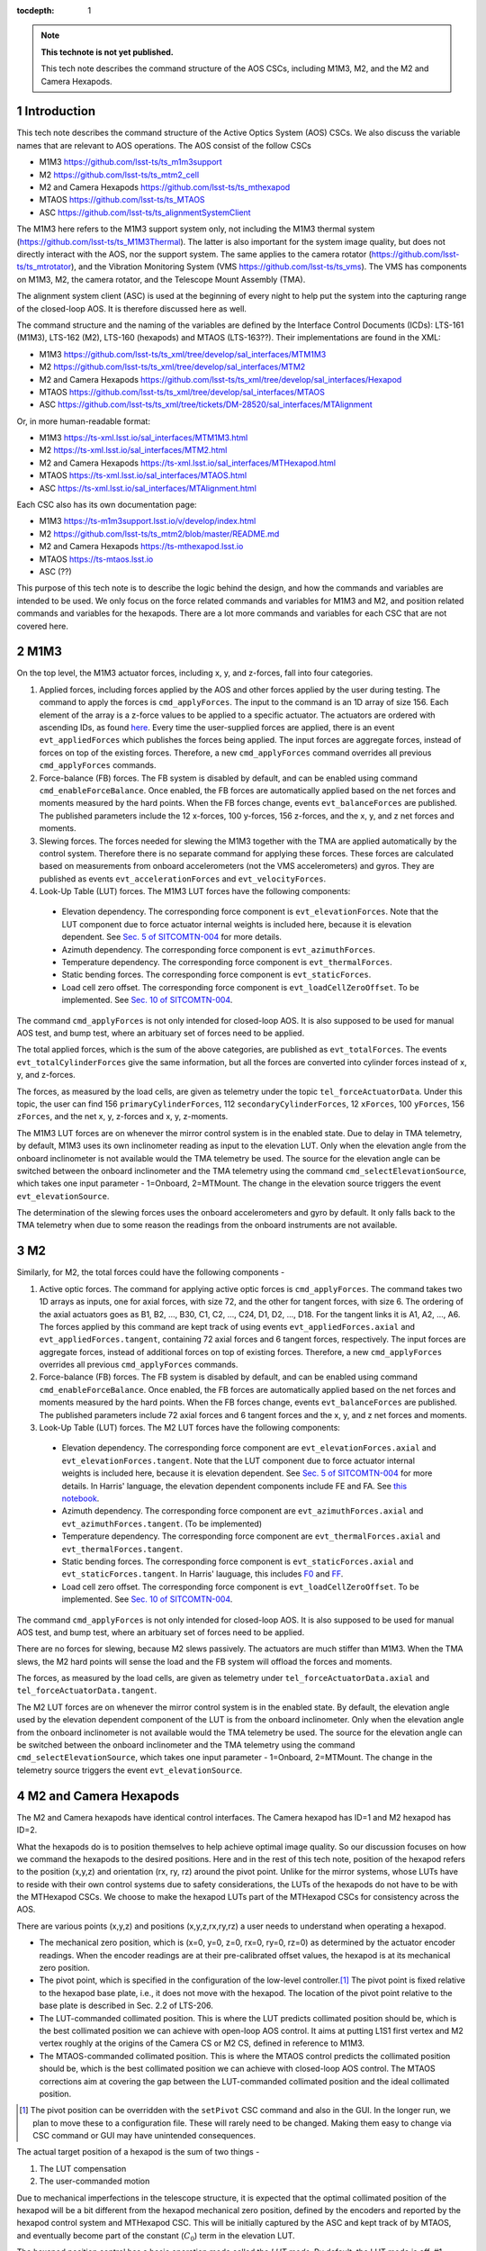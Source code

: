 ..
  Technote content.

  See https://developer.lsst.io/restructuredtext/style.html
  for a guide to reStructuredText writing.

  Do not put the title, authors or other metadata in this document;
  those are automatically added.

  Use the following syntax for sections:

  Sections
  ========

  and

  Subsections
  -----------

  and

  Subsubsections
  ^^^^^^^^^^^^^^

  To add images, add the image file (png, svg or jpeg preferred) to the
  _static/ directory. The reST syntax for adding the image is

  .. figure:: /_static/filename.ext
     :name: fig-label

     Caption text.

   Run: ``make html`` and ``open _build/html/index.html`` to preview your work.
   See the README at https://github.com/lsst-sqre/lsst-technote-bootstrap or
   this repo's README for more info.

   Feel free to delete this instructional comment.

:tocdepth: 1

.. Please do not modify tocdepth; will be fixed when a new Sphinx theme is shipped.

.. sectnum::

.. TODO: Delete the note below before merging new content to the master branch.

.. note::

   **This technote is not yet published.**

   This tech note describes the command structure of the AOS CSCs, including M1M3, M2, and the M2 and Camera Hexapods.

.. Add content here.
.. Do not include the document title (it's automatically added from metadata.yaml).

############
Introduction
############

This tech note describes the command structure of the Active Optics System (AOS) CSCs.
We also discuss the variable names that are relevant to AOS operations.
The AOS consist of the follow CSCs

- M1M3 https://github.com/lsst-ts/ts_m1m3support
- M2 https://github.com/lsst-ts/ts_mtm2_cell
- M2 and Camera Hexapods https://github.com/lsst-ts/ts_mthexapod
- MTAOS https://github.com/lsst-ts/ts_MTAOS
- ASC https://github.com/lsst-ts/ts_alignmentSystemClient

The M1M3 here refers to the M1M3 support system only, not including the M1M3 thermal system (https://github.com/lsst-ts/ts_M1M3Thermal).
The latter is also important for the system image quality, but does not directly interact with the AOS, nor the support system.
The same applies to the camera rotator (https://github.com/lsst-ts/ts_mtrotator), and the
Vibration Monitoring System (VMS https://github.com/lsst-ts/ts_vms).
The VMS has components on M1M3, M2, the camera rotator, and the Telescope Mount Assembly (TMA).

The alignment system client (ASC) is used at the beginning of every night to help put the system into the capturing range of the closed-loop AOS.
It is therefore discussed here as well.

The command structure and the naming of the variables are defined by the Interface Control Documents (ICDs): LTS-161 (M1M3), LTS-162 (M2), LTS-160 (hexapods) and MTAOS (LTS-163??).
Their implementations are found in the XML:

- M1M3 https://github.com/lsst-ts/ts_xml/tree/develop/sal_interfaces/MTM1M3
- M2 https://github.com/lsst-ts/ts_xml/tree/develop/sal_interfaces/MTM2
- M2 and Camera Hexapods https://github.com/lsst-ts/ts_xml/tree/develop/sal_interfaces/Hexapod
- MTAOS https://github.com/lsst-ts/ts_xml/tree/develop/sal_interfaces/MTAOS
- ASC https://github.com/lsst-ts/ts_xml/tree/tickets/DM-28520/sal_interfaces/MTAlignment

Or, in more human-readable format:

- M1M3 https://ts-xml.lsst.io/sal_interfaces/MTM1M3.html
- M2 https://ts-xml.lsst.io/sal_interfaces/MTM2.html
- M2 and Camera Hexapods https://ts-xml.lsst.io/sal_interfaces/MTHexapod.html
- MTAOS https://ts-xml.lsst.io/sal_interfaces/MTAOS.html
- ASC https://ts-xml.lsst.io/sal_interfaces/MTAlignment.html

Each CSC also has its own documentation page:

- M1M3 https://ts-m1m3support.lsst.io/v/develop/index.html
- M2 https://github.com/lsst-ts/ts_mtm2/blob/master/README.md
- M2 and Camera Hexapods https://ts-mthexapod.lsst.io
- MTAOS https://ts-mtaos.lsst.io
- ASC (??)

.. MTAOS architecture and design considerations are also discussed in `tstn-026 <https://tstn-026.lsst.io/>`__.

This purpose of this tech note is to describe the logic behind the design, and how the commands and variables are intended to be used.
We only focus on the force related commands and variables for M1M3 and M2, and position related commands and variables for the hexapods.
There are a lot more commands and variables for each CSC that are not covered here.

####
M1M3
####

On the top level, the M1M3 actuator forces, including x, y, and z-forces, fall into four categories.

#. Applied forces, including forces applied by the AOS and other forces applied by the user during testing. The command to apply the forces is ``cmd_applyForces``. The input to the command is an 1D array of size 156. Each element of the array is a z-force values to be applied to a specific actuator. The actuators are ordered with ascending IDs, as found `here <https://github.com/lsst-ts/ts_m1m3support/blob/0a4fff4c4bb9bef82b73c5e04aeb79a268cf45bf/SettingFiles/Tables/ForceActuatorTable.csv>`__. Every time the user-supplied forces are applied, there is an event ``evt_appliedForces`` which publishes the forces being applied. The input forces are aggregate forces, instead of forces on top of the existing forces. Therefore, a new ``cmd_applyForces`` command overrides all previous ``cmd_applyForces`` commands.

#. Force-balance (FB) forces. The FB system is disabled by default, and can be enabled using command ``cmd_enableForceBalance``. Once enabled, the FB forces are automatically applied based on the net forces and moments measured by the hard points. When the FB forces change, events ``evt_balanceForces`` are published. The published parameters include the 12 x-forces, 100 y-forces, 156 z-forces, and the x, y, and z net forces and moments.


#. Slewing forces. The forces needed for slewing the M1M3 together with the TMA are applied automatically by the control system. Therefore there is no separate command for applying these forces. These forces are calculated based on measurements from onboard accelerometers (not the VMS accelerometers) and gyros. They are published as events ``evt_accelerationForces`` and ``evt_velocityForces``.

#. Look-Up Table (LUT) forces. The M1M3 LUT forces have the following components:

  - Elevation dependency. The corresponding force component is ``evt_elevationForces``. Note that the LUT component due to force actuator internal weights is included here, because it is elevation dependent. See `Sec. 5 of SITCOMTN-004 <https://sitcomtn-004.lsst.io/#actuator-internal-weight-components/>`__ for more details.
  - Azimuth dependency. The corresponding force component is ``evt_azimuthForces``.
  - Temperature dependency. The corresponding force component is ``evt_thermalForces``.
  - Static bending forces. The corresponding force component is ``evt_staticForces``.
  - Load cell zero offset. The corresponding force component is ``evt_loadCellZeroOffset``. To be implemented. See `Sec. 10 of SITCOMTN-004 <https://sitcomtn-004.lsst.io/#load-cell-zero-offsets/>`__.

The command ``cmd_applyForces`` is not only intended for closed-loop AOS. It is also supposed to be used for manual AOS test, and bump test, where an arbituary set of forces need to be applied.

The total applied forces, which is the sum of the above categories, are published as ``evt_totalForces``.
The events ``evt_totalCylinderForces`` give the same information, but all the forces are converted into cylinder forces instead of x, y, and z-forces.

The forces, as measured by the load cells, are given as telemetry under the topic ``tel_forceActuatorData``.
Under this topic, the user can find 156 ``primaryCylinderForces``, 112 ``secondaryCylinderForces``, 12 ``xForces``, 100 ``yForces``, 156 ``zForces``, and the net x, y, z-forces and x, y, z-moments.

The M1M3 LUT forces are on whenever the mirror control system is in the enabled state.
Due to delay in TMA telemetry, by default, M1M3 uses its own inclinometer reading as input to the elevation LUT.
Only when the elevation angle from the onboard inclinometer is not available would the TMA telemetry be used.
The source for the elevation angle can be switched between the onboard inclinometer and the TMA telemetry using the
command ``cmd_selectElevationSource``, which takes one input parameter - 1=Onboard, 2=MTMount.
The change in the elevation source triggers the event ``evt_elevationSource``.

The determination of the slewing forces uses the onboard accelerometers and gyro by default.
It only falls back to the TMA telemetry when due to some reason the readings from the onboard instruments are not available.

##
M2
##

Similarly, for M2, the total forces could have the following components -

#. Active optic forces. The command for applying active optic forces is ``cmd_applyForces``. The command takes two 1D arrays as inputs, one for axial forces, with size 72, and the other for tangent forces, with size 6. The ordering of the axial actuators goes as B1, B2, ..., B30, C1, C2, ..., C24, D1, D2, ..., D18. For the tangent links it is A1, A2, ..., A6. The forces applied by this command are kept track of using events ``evt_appliedForces.axial`` and ``evt_appliedForces.tangent``, containing 72 axial forces and 6 tangent forces, respectively.  The input forces are aggregate forces, instead of additional forces on top of existing forces. Therefore, a new ``cmd_applyForces`` overrides all previous ``cmd_applyForces`` commands.

#. Force-balance (FB) forces. The FB system is disabled by default, and can be enabled using command ``cmd_enableForceBalance``. Once enabled, the FB forces are automatically applied based on the net forces and moments measured by the hard points. When the FB forces change, events ``evt_balanceForces`` are published. The published parameters include 72 axial forces and 6 tangent forces and the x, y, and z net forces and moments.

#. Look-Up Table (LUT) forces. The M2 LUT forces have the following components:

  - Elevation dependency. The corresponding force component are ``evt_elevationForces.axial`` and ``evt_elevationForces.tangent``. Note that the LUT component due to force actuator internal weights is included here, because it is elevation dependent. See `Sec. 5 of SITCOMTN-004 <https://sitcomtn-004.lsst.io/#actuator-internal-weight-components/>`__ for more details. In Harris' language, the elevation dependent components include FE and FA. See `this notebook <https://github.com/lsst-sitcom/M2_summit_2003/blob/master/a03_LUT_0.ipynb/>`__.
  - Azimuth dependency. The corresponding force component are ``evt_azimuthForces.axial`` and ``evt_azimuthForces.tangent``. (To be implemented)
  - Temperature dependency. The corresponding force component are ``evt_thermalForces.axial`` and ``evt_thermalForces.tangent``.
  - Static bending forces. The corresponding force component is ``evt_staticForces.axial`` and ``evt_staticForces.tangent``. In Harris' lauguage, this includes `F0 <https://github.com/lsst-ts/ts_mtm2_cell/blob/master/configuration/lsst-m2/config/parameter_files/luts/FinalOpticalLUTs/F_0.csv/>`__ and `FF <https://github.com/lsst-ts/ts_mtm2_cell/blob/master/configuration/lsst-m2/config/parameter_files/luts/FinalOpticalLUTs/F_F.csv/>`__.
  - Load cell zero offset. The corresponding force component is ``evt_loadCellZeroOffset``. To be implemented. See `Sec. 10 of SITCOMTN-004 <https://sitcomtn-004.lsst.io/#load-cell-zero-offsets/>`__.

The command ``cmd_applyForces`` is not only intended for closed-loop AOS. It is also supposed to be used for manual AOS test, and bump test, where an arbituary set of forces need to be applied.

There are no forces for slewing, because M2 slews passively. The actuators are much stiffer than M1M3. When the TMA slews, the M2 hard points will sense the load and the FB system will offload the forces and moments.

The forces, as measured by the load cells, are given as telemetry under ``tel_forceActuatorData.axial`` and ``tel_forceActuatorData.tangent``.

The M2 LUT forces are on whenever the mirror control system is in the enabled state.
By default, the elevation angle used by the elevation dependent component of the LUT is from the onboard inclinometer.
Only when the elevation angle from the onboard inclinometer is not available would the TMA telemetry be used.
The source for the elevation angle can be switched between the onboard inclinometer and the TMA telemetry using the
command ``cmd_selectElevationSource``, which takes one input parameter - 1=Onboard, 2=MTMount.
The change in the telemetry source triggers the event ``evt_elevationSource``.

######################
M2 and Camera Hexapods
######################

The M2 and Camera hexapods have identical control interfaces.
The Camera hexapod has ID=1 and M2 hexapod has ID=2.

What the hexapods do is to position themselves to help achieve optimal image quality.
So our discussion focuses on how we command the hexapods to the desired positions.
Here and in the rest of this tech note, position of the hexapod refers to the position (x,y,z) and orientation (rx, ry, rz) around the pivot point.
Unlike for the mirror systems, whose LUTs have to reside with their own control systems due to safety considerations, the LUTs of the hexapods do not have to be with the MTHexapod CSCs.
We choose to make the hexapod LUTs part of the MTHexapod CSCs for consistency across the AOS.

There are various points (x,y,z) and positions (x,y,z,rx,ry,rz) a user needs to understand when operating a hexapod.

- The mechanical zero position, which is (x=0, y=0, z=0, rx=0, ry=0, rz=0) as determined by the actuator encoder readings.
  When the encoder readings are at their pre-calibrated offset values, the hexapod is at its mechanical zero position.
- The pivot point, which is specified in the configuration of the low-level controller.\ [#label1]_
  The pivot point is fixed relative to the hexapod base plate, i.e., it does not move with the hexapod.
  The location of the pivot point relative to the base plate is described in Sec. 2.2 of LTS-206.
- The LUT-commanded collimated position.
  This is where the LUT predicts collimated position should be, which is the best collimated position we can achieve with open-loop AOS control.
  It aims at putting L1S1 first vertex and M2 vertex roughly at the origins of the Camera CS or M2 CS, defined in reference to M1M3.
- The MTAOS-commanded collimated position.
  This is where the MTAOS control predicts the collimated position should be, which is the best collimated position we can achieve with closed-loop AOS control.
  The MTAOS corrections aim at covering the gap between the LUT-commanded collimated position and the ideal collimated position.

.. [#label1] The pivot position can be overridden with the ``setPivot`` CSC command and also in the GUI. In the longer run, we plan to move these to a configuration file. These will rarely need to be changed. Making them easy to change via CSC command or GUI may have unintended consequences.


The actual target position of a hexapod is the sum of two things -

#. The LUT compensation
#. The user-commanded motion

Due to mechanical imperfections in the telescope structure, it is expected that the optimal collimated position of the hexapod will be a bit different from the hexapod mechanical zero position, defined by the encoders and reported by the hexapod control system and MTHexapod CSC.
This will be initially captured by the ASC and kept track of by MTAOS,
and eventually become part of the constant (:math:`C_0`) term in the elevation LUT.

The hexapod position control has a basic operation mode called the *LUT mode*.
By default, the LUT mode is off, #1 above is set to zero.
This is useful for engineering testing. In this mode, the hexapod should simply move to the user-commanded position (depending on whether it is a move (``cmd_move``) or offset (``cmd_offset``) command, it will be in reference to either (0,0,0,0,0,0) or the current position of the hexapod).
When the LUT mode is on, #1 above is determined by the LUTs.
This is useful for science operations. A science user will not have to deal with or even think about how the LUT works.
The MTHexapod CSC will take care of that in the background.
For example, when a science user wants to take an extra-focal image at 1mm, the command is simply ``cmd_move.set_start(z=1000)``.
The MTHexapod CSC will be contantly adjusting the LUT compensation taking into account changes in the elevation angle and temperature etc.

Below we use an example to demonstrate how these commands are supposed to be used. For simplicity, we assume there is only one degree of freedom which is z displacement; the unit is arbituary; and there is only one LUT which only depends on elevation. When the hexapod was last disabled, it was at position z=5.

#. Once we enter enabled state, the hexapod stays at z=5, LUT mode = off;
#. The user turns LUT on using ``cmd_enableLut``, the hexapod stays at z=5; but all subsequent move commands will take into account the LUT;
#. Then the user sends command ``cmd_move.set_start(z=-1)``. The hexapod moves to z=-1+3.1=2.1. The 3.1 is from the LUT and calculated using the elevation angle;
#. The user sends command ``cmd_move.set_start(z=1)``, elevation is unchanged, the hexapod goes to z=1+3.1 = 4.1.
#. Elevation changes result in LUT compensation to change to 3.2, the hexapod moves to z=4.2.
#. The user issues command ``cmd_offset.set_start(z=-1)``, the hexapod moves to z=4.2-1 = 3.2.
#. The user turns off compensation mode using ``cmd_enableLut``, the hexapod stays at z=3.2.

Note that having the hexapod move upon enabling the LUT is not desirable.
Because when this is followed by a move command, the hexapod will move twice.
In the above example, the hexapod would have moved from z=5 to 8.1 then back to 2.1.
Another alternative is to enable the LUT mode by specifying Lut=True in the move command.
But it feels odd that a move command is needed for enabling and disabling the LUT compensation mode even when no move is desired.

To take intra and extra focal images with offset of 1mm, all that is needed is to turn on the compensation mode, then alternate between ``cmd_move.set_start(z=1000)`` and ``cmd_move.set_start(z=-1000)``. We don’t use ``cmd_offset.set_start(z=2000)`` and ``cmd_offset.set_start(z=-2000)`` because that puts constraints on the position we start with.

When LUT compensation offsets change, events ``evt_lutOffset`` are published.
The parameters include updated input values variables (elevation angle, azimuth angle, camera rotation angle, and temperature)
and updated offsets.
When the compensation mode changes, events ``evt_lutMode`` are published to confirm the change.
Upon issuing a move or offset command, an event ``evt_cmdPosition`` will be published with the updated user-commanded position.
This is the position as determined by the move or offset commands, without taking into account the LUT.
The sum of ``evt_cmdPosition`` and ``evt_lutOffset`` is expected to match the measured position within position accurary as defined by LTS-206.

The actual hexapod position, as measured using encoders for each strut, is published as telemetry under topic ``tel_application.position``.
The demanded position as telemetry is given in ``tel_application.demand``.
The positions of the individual structs are given in ``tel_actuators.calibrated`` and ``tel_actuators.raw``.

The hexapods can not accept a new ``cmd_move`` or ``cmd_offset`` command before the previous move finishes or the move be stopped by command ``cmd_stop``.
When a move is completed, the hexapod publishes an event ``evt_inPosition``.
When individual actuators reach their positions, those are reported with events ``evt_actuatorInPosition``.

The hexapods slews with the TMA passively - the hexapod legs are much stiffer than M2.

.. _sec-mtaos:

#####
MTAOS
#####

.. note::

   The command structure of MTAOS is currently in the process of being updated. The updated design is described in `tstn-026 <https://tstn-026.lsst.io/>`__. In this section we describe the command structure after this update.

This primary functionalities of the MTAOS are included in its two libraries

- The wavefront estimation pipeline (WEP) takes input images and produces wavefront measurements. The images can be intra and extra focal images from the wavefront sensors or image pairs by exposing the ComCam or LSSTCam at intra and extra focal positions.
- The optical feedback controller (OFC) takes the wavefront measurements produced by the WEP, and calculates the corrections to be applied to the optical system.

To run WEP, the command is ``cmd_runWep``.
The input parameters to ``cmd_runWep`` are the ``dataId`` s of the images.
If it is wavefront sensor images that are being processed, one ``dataId`` should be given.
For processing defocused ComCam or LSSTCam image pairs, two ``dataId`` s are needed.
The wavefront Zernikes (Z4-Z22) for each wavefront sensor, once calculated, are published with events ``evt_wavefrontError``.
If the wavefront solution does not pass the basic quality checks, it is considered invalid and unfit for further use by OFC, ``evt_wavefrontError.valid`` = 0, otherwise it is set to 1.

To run OFC, the command ``cmd_runOfc`` should be used. (To be implemented).
The output of the OFC, formatted as an array of size 50, is published as event ``evt_degreeOfFreedom``.
The parameters of ``evt_degreeOfFreedom`` include both ``aggregate`` which is the total offset in reference to the LUT forces or positions,
and ``visit``, which is the offset from the last visit.
When any of the the corrections fail the basic quality checks,
the corresponding flag is ``evt_degreeOfFreedom.valid`` = 0. Otherwise it is set to 1.
Only when ``evt_degreeOfFreedom.valid`` = 1,
the events ``evt_m1m3Correction``, ``evt_m2Correction``, ``evt_m2HexapodCorrection``, and ``evt_cameraHexapodCorrection`` publish the ``aggregateDOF`` in the format of forces for the mirrors and position offsets for the hexapods.

Detailed control over the various AOS control strategies, for example, which rows or columns we want to truncate from the sensitivity matrix, are realized by dynamically parsing yaml files. An example is found in `tstn-026 <https://tstn-026.lsst.io/>`__.

For computational efficiency, we need to further break down the pipeline and be able to run certain tasks separately.
Since the AOS source selection doesn't require actual images, and only requires pointing information and a bright-star catalog,
we can get it done while waiting for the exposure to finish.
The command for source selection is ``cmd_selectSources``.
Similarly, when the intra focal images and extra focal images come from separate exposures, we can start preprocessing the first exposure images while we wait for the second exposure to finish, up until the step where we need the intra-extra focal pairs to proceed, which is Curvatur Wavefront Sensing (CWFS).
The command for preprocess the image from one side of the focus is ``cmd_preProcess``.

When all the corrections are ready, the command ``cmd_issueCorrection`` is used to send the commands to M1M3, M2 and the hexapods. This involves taking the ``aggregate`` parameter values from ``evt_m1m3Correction``, ``evt_m2Correction``, ``evt_m2HexapodCorrection``, and ``evt_cameraHexapodCorrection`` and send them out using

- M1M3 - ``cmd_applyForces``
- M2 - ``cmd_applyForces``
- M2 and Camera Hexapod - ``cmd_move``

In the scenario that a set of correction was sent out and applied, but we want to reverse to the previous state, the command ``cmd_rejectCorrection`` is used. Note that this is different from the command ``cmd_resetCorrection`` which zeros out all the MTAOS corrections, i.e., the components are set back to positions and forces solely based on the LUTs.

At the beginning of each night, especially during system commissioning when the LUTs are not good enough, the ASC is needed to help put the optical components into the capturing range of the wavefront sensors.
A closed-loop operation needs to be formed between the MTAOS and the ASC, in which the MTAOS repeatedly commands the ASC to measure the positions of the Camera and M2 relative to M1M3, and commands the two hexapods to move.
The iterations stop when the measured positions of the hexapods match the ideal positions within the measurement accuracy of the ASC.
The command to initiate this iterative process is ``cmd_ascAlign``.
The accumulated motions of the hexapods are kept track of using the ``aggregate`` parameters under the topics ``evt_degreeOfFreedom``,
``evt_m2HexapodCorrection``, and ``evt_cameraHexapodCorrection``.
Note that previous design of the ASC had the ASC as the initiator of this measurement process. We've decided to move this to the MTAOS, because it makes it easier for MTAOS to correctly account for all the aggregated motions.

#######################
Alignment System Client
#######################

The alignment system client (ASC) is used at the beginning of each night to put the optical system into the capturing range of the wavefront sensors.
If our LUTs for the hexapods are good enough, i.e., they capture all the dependencies on environmental variables, we will not need the ASC.
But that wouldn't be the case at the beginning, especially for commissioning.
So we expect the ASC will be a critical tool for aligning the telescope.

The command ``cmd_measureTarget`` is used for measuring the position of the target, where target refers to M2 or the Camera.
The positions measured are published as event ``evt_position``.
The measured positions are in M2 CS and Camera CS, respectively, which are defined using M1M3 as the reference.
(The coordinate systems used are configurable. We will need to make sure they are configured as we expect.)

When MTAOS attempts to align M2 and the Camera using the ASC, it uses the command ``cmd_measureTarget`` to take position measurements.
The process is described at the end of Sec. :ref:`sec-mtaos`.

#################
Updating the LUTs
#################

Once we are able to get the system into converged states, we will have a dataset on the AOS corrections for each visit.
The key data we will be looking at are in ``evt_degreeOfFreedom.aggregate``.
These would be easier to make sense than the force and position commands sent out to the components,
because the bending modes are orthonormal, and the force vectors are calculated using the bending mode coefficients.

The trend analyses are conceptually simple - we just need to correlate ``evt_degreeOfFreedom.aggregate`` with the achieved image quality and environmental variables.
The environmental variables includes elevatin angle, azimuth angle, temperature, camera rotator angle, and more.
Any systematic trend will be absorbed into the corresponding component LUT, so that the LUTs alone will be able to get the system into states that are closer and closer to the optimal optical state.

Updating the LUTs themselves will not be an automatic process.
It requires careful analyses and sign-offs from relevant people with the authorities.
Once the LUT updates are authorized, new configuration files will be created and uploaded to the correponding repos.
Users can switch between different versions of the LUTs by following instructions found in `tstn-017 <https://tstn-017.lsst.io>`__.
Once a particular version of a LUT is demostrated to work better than the default,
it becomes the new default, again with appropriate approval.


.. .. rubric:: References

.. Make in-text citations with: :cite:`bibkey`.

.. .. bibliography:: local.bib lsstbib/books.bib lsstbib/lsst.bib lsstbib/lsst-dm.bib lsstbib/refs.bib lsstbib/refs_ads.bib
..    :style: lsst_aa
